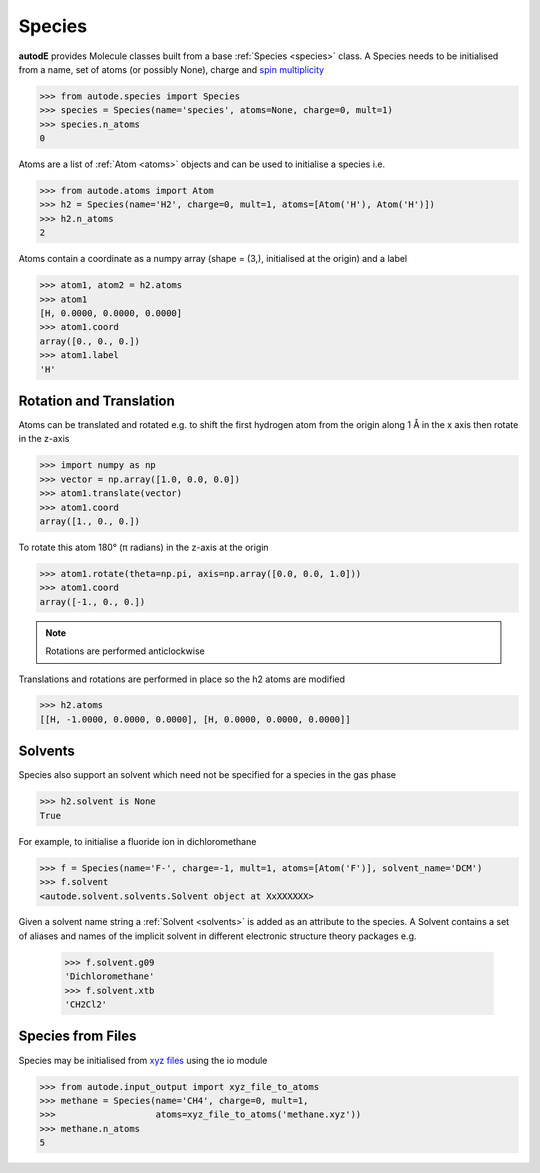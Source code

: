*******
Species
*******

**autodE** provides Molecule classes built from a base
:ref:`Species <species>` class. A Species needs to be initialised from
a name, set of atoms (or possibly None), charge and
`spin multiplicity <https://en.wikipedia.org/wiki/Multiplicity_(chemistry)/>`_

.. code-block:: python

  >>> from autode.species import Species
  >>> species = Species(name='species', atoms=None, charge=0, mult=1)
  >>> species.n_atoms
  0

Atoms are a list of :ref:`Atom <atoms>` objects and can be used to initialise
a species i.e.

.. code-block:: python

  >>> from autode.atoms import Atom
  >>> h2 = Species(name='H2', charge=0, mult=1, atoms=[Atom('H'), Atom('H')])
  >>> h2.n_atoms
  2

Atoms contain a coordinate as a numpy array (shape = (3,), initialised at the
origin) and a label

.. code-block:: python

  >>> atom1, atom2 = h2.atoms
  >>> atom1
  [H, 0.0000, 0.0000, 0.0000]
  >>> atom1.coord
  array([0., 0., 0.])
  >>> atom1.label
  'H'

Rotation and Translation
------------------------

Atoms can be translated and rotated e.g. to shift the first hydrogen atom
from the origin along 1 Å in the x axis then rotate in the z-axis

.. image:: ../common/translation_rotation.png

.. code-block:: python

  >>> import numpy as np
  >>> vector = np.array([1.0, 0.0, 0.0])
  >>> atom1.translate(vector)
  >>> atom1.coord
  array([1., 0., 0.])

To rotate this atom 180° (π radians) in the z-axis at the origin

.. code-block:: python

  >>> atom1.rotate(theta=np.pi, axis=np.array([0.0, 0.0, 1.0]))
  >>> atom1.coord
  array([-1., 0., 0.])

.. note::
   Rotations are performed anticlockwise

Translations and rotations are performed in place so the h2 atoms are modified

.. code-block:: python

  >>> h2.atoms
  [[H, -1.0000, 0.0000, 0.0000], [H, 0.0000, 0.0000, 0.0000]]

Solvents
--------

Species also support an solvent which need not be specified for a species in
the gas phase

.. code-block:: python

  >>> h2.solvent is None
  True

For example, to initialise a fluoride ion in dichloromethane

.. code-block:: python

  >>> f = Species(name='F-', charge=-1, mult=1, atoms=[Atom('F')], solvent_name='DCM')
  >>> f.solvent
  <autode.solvent.solvents.Solvent object at XxXXXXXX>

Given a solvent name string a :ref:`Solvent <solvents>` is added as an attribute
to the species. A Solvent contains a set of aliases and names of the implicit
solvent in different electronic structure theory packages e.g.

  >>> f.solvent.g09
  'Dichloromethane'
  >>> f.solvent.xtb
  'CH2Cl2'


Species from Files
------------------

Species may be initialised from `xyz files <https://en.wikipedia.org/wiki/XYZ_file_format/>`_
using the io module

.. code-block:: python

  >>> from autode.input_output import xyz_file_to_atoms
  >>> methane = Species(name='CH4', charge=0, mult=1,
  >>>                   atoms=xyz_file_to_atoms('methane.xyz'))
  >>> methane.n_atoms
  5

